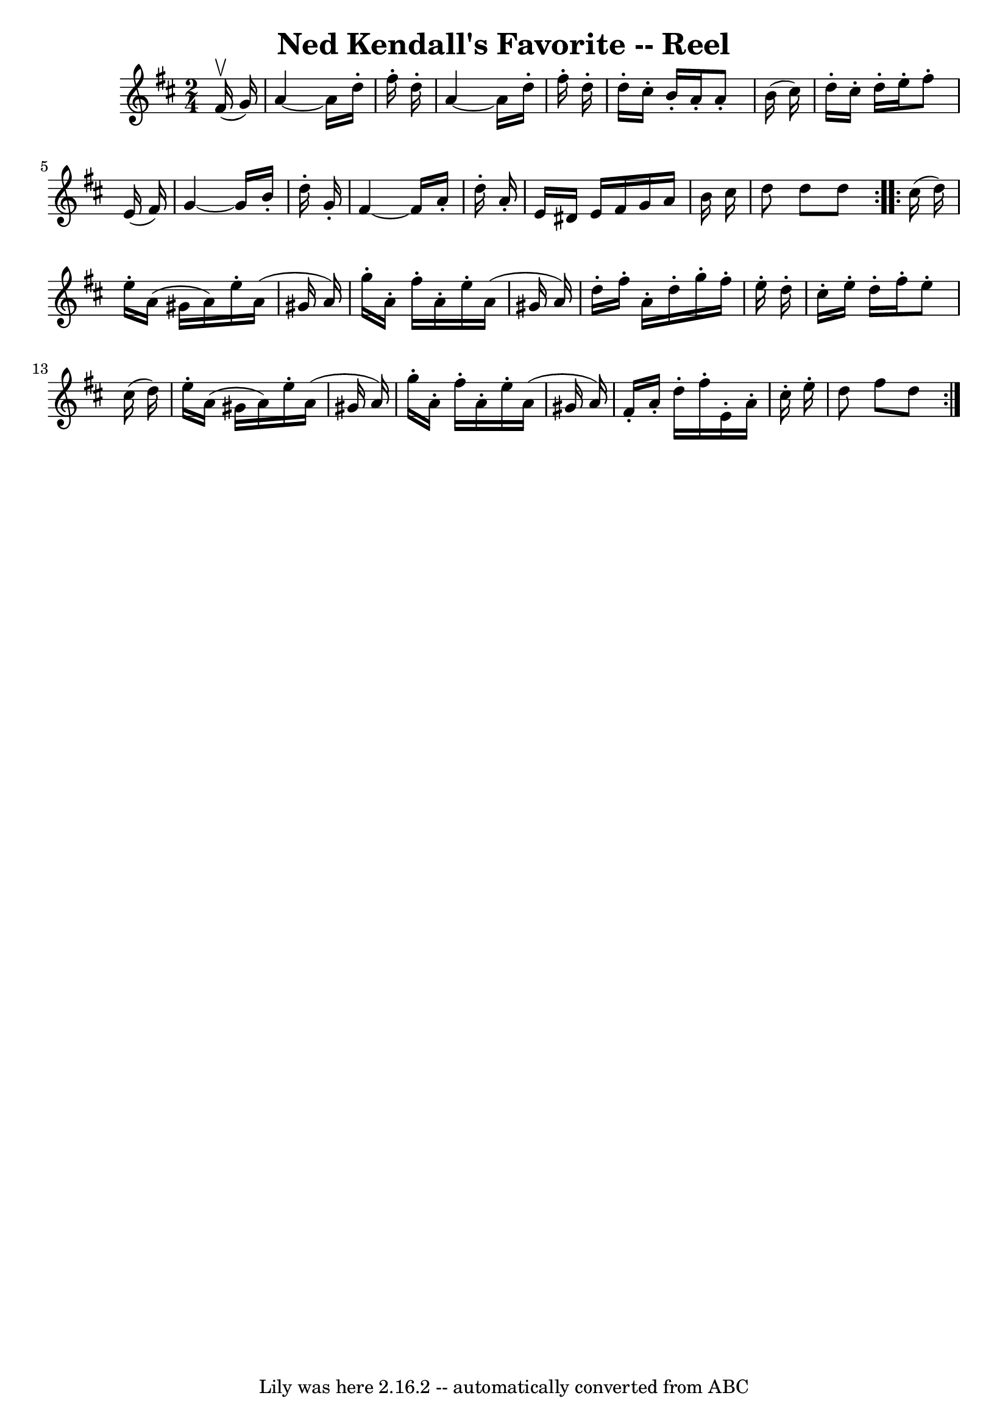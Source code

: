 \version "2.7.40"
\header {
	book = "Ryan's Mammoth Collection"
	crossRefNumber = "1"
	footnotes = ""
	tagline = "Lily was here 2.16.2 -- automatically converted from ABC"
	title = "Ned Kendall's Favorite -- Reel"
}
voicedefault =  {
\set Score.defaultBarType = "empty"

\repeat volta 2 {
\time 2/4 \key d \major   fis'16 ^\upbow(   g'16  -) \bar "|"     a'4   ~    
a'16    d''16 -.   fis''16 -.   d''16 -.   \bar "|"   a'4   ~    a'16    d''16 
-.   fis''16 -.   d''16 -.   \bar "|"   d''16 -.   cis''16 -.   b'16 -.   a'16 
-.   a'8 -.   b'16 (   cis''16  -)   \bar "|"   d''16 -.   cis''16 -.   d''16 
-.   e''16 -.   fis''8 -.   e'16 (   fis'16  -) \bar "|"     g'4   ~    g'16    
b'16 -.   d''16 -.   g'16 -.   \bar "|"   fis'4   ~    fis'16    a'16 -.   
d''16 -.   a'16 -.   \bar "|"   e'16    dis'16    e'16    fis'16    g'16    
a'16    b'16    cis''16    \bar "|"   d''8    d''8    d''8    
} \repeat volta 2 {     cis''16 (   d''16  -) \bar "|"     e''16 -.   a'16 (   
gis'16    a'16  -)   e''16 -.   a'16 (   gis'16    a'16  -)   \bar "|"   g''16 
-.   a'16 -.   fis''16 -.   a'16 -.   e''16 -.   a'16 (   gis'16    a'16  -)   
\bar "|"   d''16 -.   fis''16 -.   a'16 -.   d''16 -.   g''16 -.   fis''16 -.   
e''16 -.   d''16 -.   \bar "|"   cis''16 -.   e''16 -.   d''16 -.   fis''16 -.  
     e''8 -.   cis''16 (   d''16  -) \bar "|"     e''16 -.   a'16 (   gis'16    
a'16  -)   e''16 -.   a'16 (   gis'16    a'16  -)   \bar "|"   g''16 -.   a'16 
-.   fis''16 -.   a'16 -.   e''16 -.   a'16 (   gis'16    a'16  -)   \bar "|"   
fis'16 -.   a'16 -.   d''16 -.   fis''16 -.   e'16 -.   a'16 -.   cis''16 -.   
e''16 -.   \bar "|"   d''8    fis''8    d''8        }   
}

\score{
    <<

	\context Staff="default"
	{
	    \voicedefault 
	}

    >>
	\layout {
	}
	\midi {}
}
